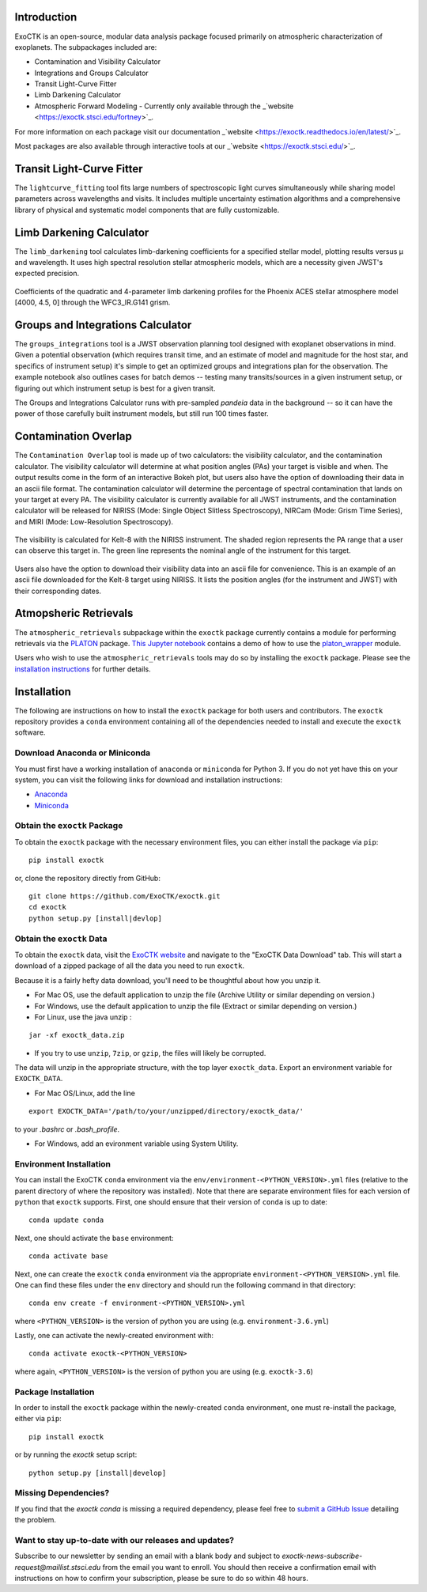 .. image:: /exoctk/data/images/ExoCTK_logo.png
    :alt: ExoCTK Logo
    :scale: 10%

|build-status| |docs|


Introduction
------------
ExoCTK is an open-source, modular data analysis package focused primarily on atmospheric characterization of exoplanets. The subpackages included are:

* Contamination and Visibility Calculator
* Integrations and Groups Calculator
* Transit Light-Curve Fitter 
* Limb Darkening Calculator
* Atmospheric Forward Modeling - Currently only available through the _`website <https://exoctk.stsci.edu/fortney>`_. 

For more information on each package visit our documentation _`website <https://exoctk.readthedocs.io/en/latest/>`_. 

Most packages are also available through interactive tools at our _`website <https://exoctk.stsci.edu/>`_. 

Transit Light-Curve Fitter
-------------------------
The ``lightcurve_fitting`` tool fits large numbers of spectroscopic light curves simultaneously while sharing model parameters across wavelengths and visits.  It includes multiple uncertainty estimation algorithms and a comprehensive library of physical and systematic model components that are fully customizable.

.. figure:: /exoctk/data/images/lightcurve_fitting.png
    :alt: LCF Demo
    :scale: 100%
    :align: center


Limb Darkening Calculator
-------------------------
The ``limb_darkening`` tool calculates limb-darkening coefficients for a specified stellar model, plotting results versus µ and wavelength.  It uses high spectral resolution stellar atmospheric models, which are a necessity given JWST's expected precision.

.. figure:: /exoctk/data/images/limb_darkening.png
    :alt: LDC Demo
    :scale: 100%
    :align: center

    Coefficients of the quadratic and 4-parameter limb darkening profiles for the Phoenix ACES stellar atmosphere model [4000, 4.5, 0] through the WFC3_IR.G141 grism.


Groups and Integrations Calculator
----------------------------------
The ``groups_integrations`` tool is a JWST observation planning tool designed with
exoplanet observations in mind. Given a potential observation (which requires
transit time, and an estimate of model and magnitude for the
host star, and specifics of instrument setup) it's simple to get an optimized
groups and integrations plan for the observation. The example notebook also
outlines cases for batch demos -- testing many transits/sources in a given instrument
setup, or figuring out which instrument setup is best for a given transit.

The Groups and Integrations Calculator runs with pre-sampled `pandeia` data in
the background -- so it can have the power of those carefully built instrument
models, but still run 100 times faster.


.. |build-status| image:: https://travis-ci.org/ExoCTK/exoctk.svg?branch=master
    :alt: build status
    :scale: 100%
    :target: https://travis-ci.org/ExoCTK/exoctk

.. |docs| image:: https://readthedocs.org/projects/docs/badge/?version=latest
    :alt: Documentation Status
    :scale: 100%
    :target: http://exoctk.readthedocs.io/en/latest/

Contamination Overlap
---------------------
The ``Contamination Overlap`` tool is made up of two calculators: the visibility
calculator, and the contamination calculator. The visibility calculator will
determine at what position angles (PAs) your target is visible and when. The
output results come in the form of an interactive Bokeh plot, but users also
have the option of downloading their data in an ascii file format. The
contamination calculator will determine the percentage of spectral contamination
that lands on your target at every PA. The visibility calculator is currently
available for all JWST instruments, and the contamination calculator will be
released for NIRISS (Mode: Single Object Slitless Spectroscopy), NIRCam
(Mode: Grism Time Series), and MIRI (Mode: Low-Resolution Spectroscopy).

.. figure:: /exoctk/data/images/visib_demo.png
    :alt: VISdemo
    :scale: 100%
    :align: center

The visibility is calculated for Kelt-8 with the NIRISS instrument. The
shaded region represents the PA range that a user can observe this target in.
The green line represents the nominal angle of the instrument for this target.

.. figure:: /exoctk/data/images/visib_table_demo.png
    :alt: VISTdemo
    :scale: 100%
    :align: center

Users also have the option to download their visibility data into an ascii
file for convenience. This is an example of an ascii file downloaded for the
Kelt-8 target using NIRISS. It lists the position angles (for the instrument
and JWST) with their corresponding dates.


Atmopsheric Retrievals
----------------------

The ``atmospheric_retrievals`` subpackage within the ``exoctk`` package currently contains a module for performing retrievals via the `PLATON <https://platon.readthedocs.io/en/latest/>`_ package. `This Jupyter notebook <https://github.com/exoctk/exoctk/blob/master/exoctk/notebooks/platon_wrapper_demo.ipynb>`_ contains a demo of how to use the `platon_wrapper <https://github.com/exoctk/exoctk/blob/master/exoctk/atmospheric_retrievals/platon_wrapper.py>`_ module.

Users who wish to use the ``atmospheric_retrievals`` tools may do so by installing the ``exoctk`` package.  Please see the `installation instructions <https://github.com/exoctk/exoctk/tree/master#installation>`_ for further details.


Installation
------------

The following are instructions on how to install the ``exoctk`` package for both users and contributors.  The ``exoctk`` repository provides a ``conda`` environment containing all of the dependencies needed to install and execute the ``exoctk`` software.

Download Anaconda or Miniconda
~~~~~~~~~~~~~~~~~~~~~~~~~~~~~~

You must first have a working installation of ``anaconda`` or ``miniconda`` for Python 3.  If you do not yet have this on your system, you can visit the following links for download and installation instructions:

- `Anaconda <https://www.anaconda.com/download/>`_
- `Miniconda <https://conda.io/en/latest/miniconda.html>`_

Obtain the ``exoctk`` Package
~~~~~~~~~~~~~~~~~~~~~~~~~~~~~

To obtain the ``exoctk`` package with the necessary environment files, you can either install the package via ``pip``:

::

  pip install exoctk

or, clone the repository directly from GitHub:

::

  git clone https://github.com/ExoCTK/exoctk.git
  cd exoctk
  python setup.py [install|devlop]

Obtain the ``exoctk`` Data 
~~~~~~~~~~~~~~~~~~~~~~~~~~

To obtain the ``exoctk`` data, visit the `ExoCTK website <https://exoctk.stsci.edu/>`_ and navigate to the "ExoCTK Data Download" tab. 
This will start a download of a zipped package of all the data you need to run
``exoctk``. 

Because it is a fairly hefty data download, you'll need to be thoughtful about
how you unzip it. 

- For Mac OS, use the default application to unzip the file (Archive Utility or
  similar depending on version.) 
- For Windows, use the default application to unzip the file (Extract or
  similar depending on version.)
- For Linux, use the java unzip :

::

    jar -xf exoctk_data.zip

- If you try to use ``unzip``, ``7zip``, or ``gzip``, the files will likely be corrupted. 

The data will unzip in the appropriate structure, with the top layer
``exoctk_data``. Export an environment variable for ``EXOCTK_DATA``. 

- For Mac OS/Linux, add the line

::

    export EXOCTK_DATA='/path/to/your/unzipped/directory/exoctk_data/'

to your `.bashrc` or `.bash_profile`. 

- For Windows, add an evironment variable using System Utility. 


Environment Installation
~~~~~~~~~~~~~~~~~~~~~~~~
You can install the ExoCTK ``conda`` environment via the ``env/environment-<PYTHON_VERSION>.yml`` files (relative to the parent directory of where the repository was installed).  Note that there are separate environment files for each version of ``python`` that ``exoctk`` supports.  First, one should ensure that their version of ``conda`` is up to date:

::

  conda update conda


Next, one should activate the ``base`` environment:

::

  conda activate base


Next, one can create the ``exoctk`` ``conda`` environment via the appropriate ``environment-<PYTHON_VERSION>.yml`` file. One can find these files under the ``env`` directory and should run the following command in that directory:

::

  conda env create -f environment-<PYTHON_VERSION>.yml


where ``<PYTHON_VERSION>`` is the version of python you are using (e.g. ``environment-3.6.yml``)

Lastly, one can activate the newly-created environment with:

::

  conda activate exoctk-<PYTHON_VERSION>

where again, ``<PYTHON_VERSION>`` is the version of python you are using (e.g. ``exoctk-3.6``)

Package Installation
~~~~~~~~~~~~~~~~~~~~

In order to install the ``exoctk`` package within the newly-created ``conda`` environment, one must re-install the package, either via ``pip``:

::

  pip install exoctk


or by running the `exoctk` setup script:

::

  python setup.py [install|develop]



Missing Dependencies?
~~~~~~~~~~~~~~~~~~~~~
If you find that the `exoctk` `conda` is missing a required dependency, please feel free to `submit a GitHub Issue <https://github.com/ExoCTK/exoctk/issues>`_ detailing the problem.



Want to stay up-to-date with our releases and updates?
~~~~~~~~~~~~~~~~~~~~~~~~~~~~~~~~~~~~~~~~~~~~~~~~~~~~~~

Subscribe to our newsletter by sending an email with a blank body and subject to `exoctk-news-subscribe-request@maillist.stsci.edu` from the email you want to enroll. You should then receive a confirmation email with instructions on how to confirm your subscription, please be sure to do so within 48 hours.
